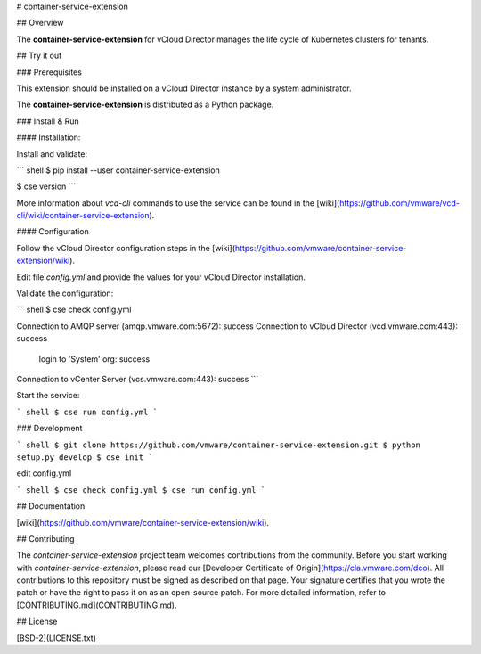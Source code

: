 # container-service-extension

## Overview

The **container-service-extension** for vCloud Director manages the life cycle of Kubernetes clusters for tenants.

## Try it out

### Prerequisites

This extension should be installed on a vCloud Director instance by a system administrator.

The **container-service-extension** is distributed as a Python package.

### Install & Run

#### Installation:

Install and validate:

``` shell
$ pip install --user container-service-extension

$ cse version
```

More information about `vcd-cli` commands to use the service can be found in the [wiki](https://github.com/vmware/vcd-cli/wiki/container-service-extension).

#### Configuration

Follow the vCloud Director configuration steps in the [wiki](https://github.com/vmware/container-service-extension/wiki).

Edit file `config.yml` and provide the values for your vCloud Director installation.

Validate the configuration:

``` shell
$ cse check config.yml

Connection to AMQP server (amqp.vmware.com:5672): success
Connection to vCloud Director (vcd.vmware.com:443): success
  login to 'System' org: success
Connection to vCenter Server (vcs.vmware.com:443): success
```

Start the service:

``` shell
$ cse run config.yml
```

### Development

``` shell
$ git clone https://github.com/vmware/container-service-extension.git
$ python setup.py develop
$ cse init
```

edit config.yml

``` shell
$ cse check config.yml
$ cse run config.yml
```

## Documentation

[wiki](https://github.com/vmware/container-service-extension/wiki).

## Contributing

The *container-service-extension* project team welcomes contributions from the community. Before you start working with *container-service-extension*, please read our [Developer Certificate of Origin](https://cla.vmware.com/dco). All contributions to this repository must be signed as described on that page. Your signature certifies that you wrote the patch or have the right to pass it on as an open-source patch. For more detailed information, refer to [CONTRIBUTING.md](CONTRIBUTING.md).

## License

[BSD-2](LICENSE.txt)



